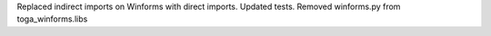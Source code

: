 Replaced indirect imports on Winforms with direct imports. Updated tests. Removed winforms.py from toga_winforms.libs
